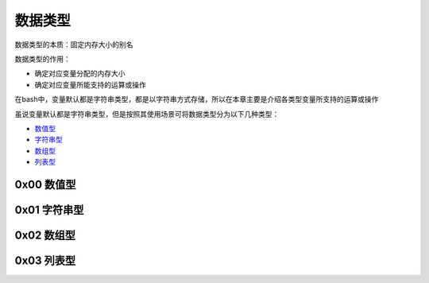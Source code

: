 数据类型
=================

数据类型的本质：固定内存大小的别名

数据类型的作用：

- 确定对应变量分配的内存大小
- 确定对应变量所能支持的运算或操作

在bash中，变量默认都是字符串类型，都是以字符串方式存储，所以在本章主要是介绍各类型变量所支持的运算或操作

虽说变量默认都是字符串类型，但是按照其使用场景可将数据类型分为以下几种类型：

- \ `数值型 <#valuesl>`_\ 
- \ `字符串型 <#stringsl>`_\ 
- \ `数组型 <#arraysl>`_\ 
- \ `列表型 <#listsl>`_\ 

.. _valuesl:

0x00 数值型
~~~~~~~~~~~~





.. _stringsl:

0x01 字符串型
~~~~~~~~~~~~~~


.. _arraysl:

0x02 数组型
~~~~~~~~~~~~~~

.. _listsl:

0x03 列表型
~~~~~~~~~~~~~

